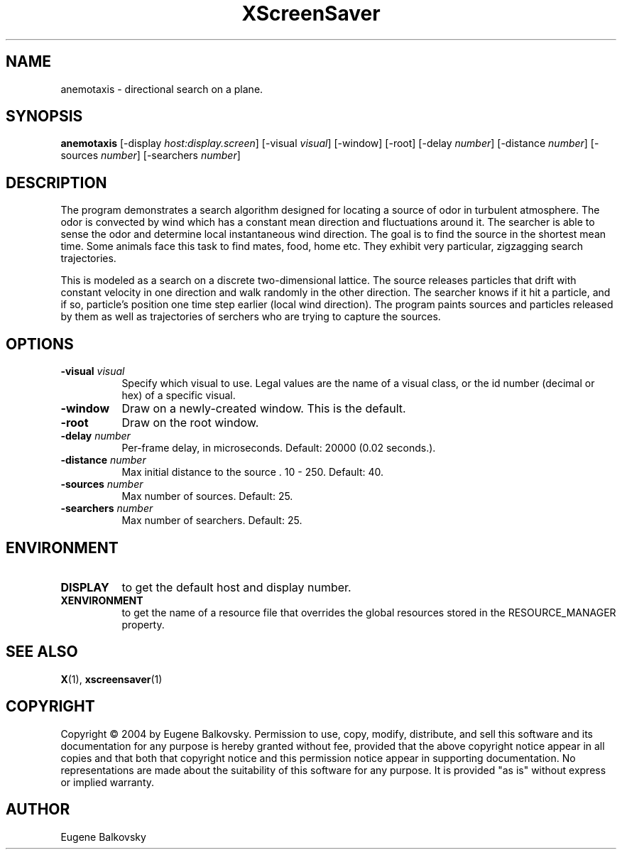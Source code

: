 .TH XScreenSaver 1 "" "X Version 11"
.SH NAME
anemotaxis - directional search on a plane.
.SH SYNOPSIS
.B anemotaxis
[\-display \fIhost:display.screen\fP]
[\-visual \fIvisual\fP]
[\-window]
[\-root]
[\-delay \fInumber\fP]
[\-distance \fInumber\fP]
[\-sources \fInumber\fP]
[\-searchers \fInumber\fP]
.SH DESCRIPTION
The program demonstrates a search algorithm designed for locating a
source of odor in turbulent atmosphere. The odor is convected by wind
which has a constant mean direction and fluctuations around it. The
searcher is able to sense the odor and determine local instantaneous
wind direction. The goal is to find the source in the shortest mean
time.  Some animals face this task to find mates, food, home etc. They
exhibit very particular, zigzagging search trajectories.

This is modeled as a search on a discrete two-dimensional lattice. The
source releases particles that drift with constant velocity in one
direction and walk randomly in the other direction. The searcher knows
if it hit a particle, and if so, particle's position one time step
earlier (local wind direction). The program paints sources and
particles released by them as well as trajectories of serchers who are
trying to capture the sources.
.SH OPTIONS
.TP 8
.B \-visual \fIvisual\fP
Specify which visual to use.  Legal values are the name of a visual class,
or the id number (decimal or hex) of a specific visual.
.TP 8
.B \-window
Draw on a newly-created window.  This is the default.
.TP 8
.B \-root
Draw on the root window.
.TP 8
.B \-delay \fInumber\fP
Per-frame delay, in microseconds.  Default: 20000 (0.02 seconds.).
.TP 8
.B \-distance \fInumber\fP
Max initial distance to the source .  10 - 250.  Default: 40.
.TP 8
.B \-sources \fInumber\fP
Max number of sources.  Default: 25.
.TP 8
.B \-searchers \fInumber\fP
Max number of searchers. Default: 25.

.SH ENVIRONMENT
.PP
.TP 8
.B DISPLAY
to get the default host and display number.
.TP 8
.B XENVIRONMENT
to get the name of a resource file that overrides the global resources
stored in the RESOURCE_MANAGER property.
.SH SEE ALSO
.BR X (1),
.BR xscreensaver (1)
.SH COPYRIGHT
Copyright \(co 2004 by Eugene Balkovsky.  Permission to use, copy, modify, 
distribute, and sell this software and its documentation for any purpose is 
hereby granted without fee, provided that the above copyright notice appear 
in all copies and that both that copyright notice and this permission notice
appear in supporting documentation.  No representations are made about the 
suitability of this software for any purpose.  It is provided "as is" without
express or implied warranty.
.SH AUTHOR
Eugene Balkovsky
